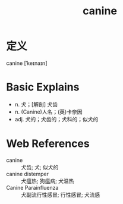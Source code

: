 #+title: canine
#+roam_tags:英语单词

* 定义
  
canine [ˈkeɪnaɪn]

* Basic Explains
- n. 犬；[解剖] 犬齿
- n. (Canine)人名；(英)卡奈因
- adj. 犬的；犬齿的；犬科的；似犬的

* Web References
- canine :: 犬齿; 犬; 似犬的
- canine distemper :: 犬瘟热; 狗瘟病; 犬温热
- Canine Parainfluenza :: 犬副流行性感冒; 行性感冒; 犬流感
